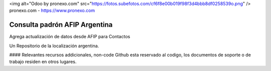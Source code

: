 <img alt="Odoo by pronexo.com" src="https://fotos.subefotos.com/cf6f8e00b019f98f3d4bbb8df0258539o.png" />
pronexo.com - https://www.pronexo.com

===================================
Consulta padrón AFIP Argentina
===================================

Agrega actualización de datos desde AFIP para Contactos



Un Repositorio de la localización argentina.

#### Relevantes recursos addicionales, non-code
Github esta reservado al codigo, los documentos de soporte o de trabajo residen en otros lugares.
